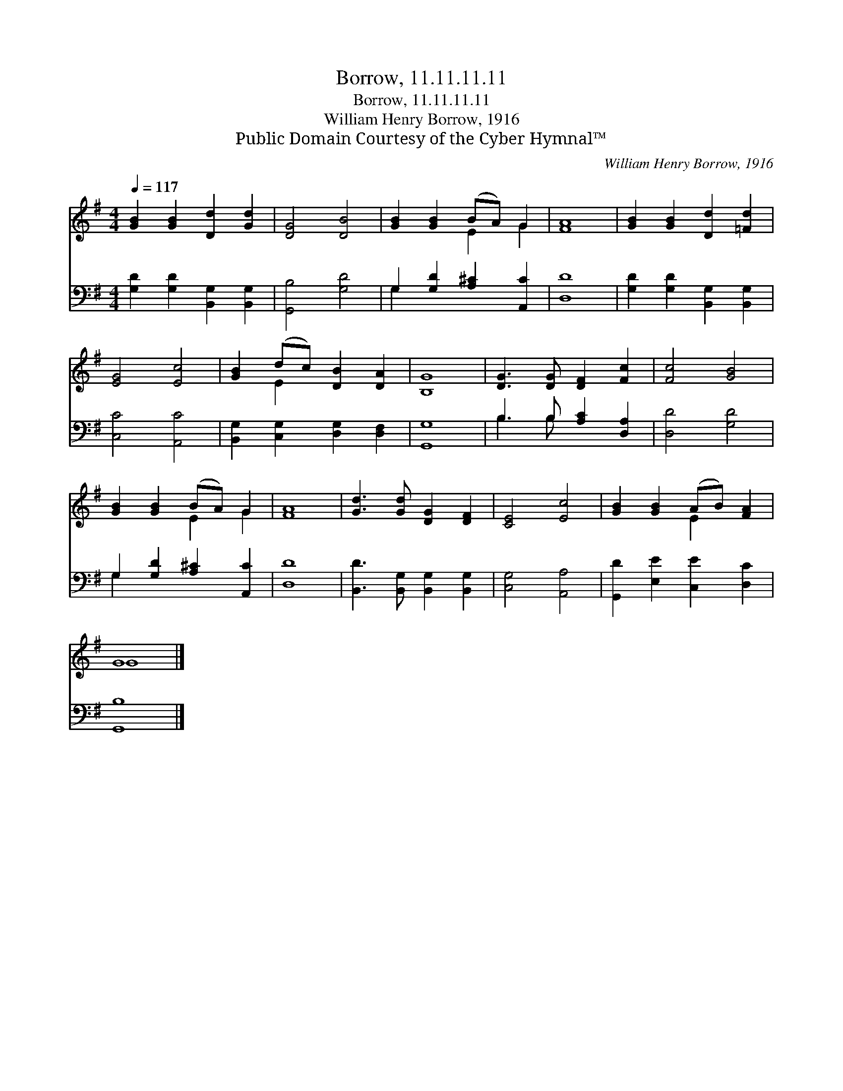 X:1
T:Borrow, 11.11.11.11
T:Borrow, 11.11.11.11
T:William Henry Borrow, 1916
T:Public Domain Courtesy of the Cyber Hymnal™
C:William Henry Borrow, 1916
Z:Public Domain
Z:Courtesy of the Cyber Hymnal™
%%score ( 1 2 ) ( 3 4 )
L:1/8
Q:1/4=117
M:4/4
K:G
V:1 treble 
V:2 treble 
V:3 bass 
V:4 bass 
V:1
 [GB]2 [GB]2 [Dd]2 [Gd]2 | [DG]4 [DB]4 | [GB]2 [GB]2 (BA) G2 | [FA]8 | [GB]2 [GB]2 [Dd]2 [=Fd]2 | %5
 [EG]4 [Ec]4 | [GB]2 (dc) [DB]2 [DA]2 | [B,G]8 | [DG]3 [DG] [DF]2 [Fc]2 | [Fc]4 [GB]4 | %10
 [GB]2 [GB]2 (BA) G2 | [FA]8 | [Gd]3 [Gd] [DG]2 [DF]2 | [CE]4 [Ec]4 | [GB]2 [GB]2 (AB) [FA]2 | %15
 G8 |] %16
V:2
 x8 | x8 | x4 E2 G2 | x8 | x8 | x8 | x2 E2 x4 | x8 | x8 | x8 | x4 E2 G2 | x8 | x8 | x8 | x4 E2 x2 | %15
 G8 |] %16
V:3
 [G,D]2 [G,D]2 [B,,G,]2 [B,,G,]2 | [G,,B,]4 [G,D]4 | G,2 [G,D]2 [A,^C]2 [A,,C]2 | [D,D]8 | %4
 [G,D]2 [G,D]2 [B,,G,]2 [B,,G,]2 | [C,C]4 [A,,C]4 | [B,,G,]2 [C,G,]2 [D,G,]2 [D,F,]2 | [G,,G,]8 | %8
 B,3 B, [A,C]2 [D,A,]2 | [D,D]4 [G,D]4 | G,2 [G,D]2 [A,^C]2 [A,,C]2 | [D,D]8 | %12
 [B,,D]3 [B,,G,] [B,,G,]2 [B,,G,]2 | [C,G,]4 [A,,A,]4 | [G,,D]2 [E,E]2 [C,E]2 [D,C]2 | [G,,B,]8 |] %16
V:4
 x8 | x8 | G,2 x6 | x8 | x8 | x8 | x8 | x8 | B,3 B, x4 | x8 | G,2 x6 | x8 | x8 | x8 | x8 | x8 |] %16

